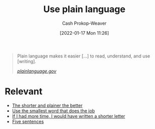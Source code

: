 :PROPERTIES:
:ID:       d65fac7a-c0e4-4f53-95f2-71d7343dc0cf
:DIR:      /home/cashweaver/proj/roam/attachments/d65fac7a-c0e4-4f53-95f2-71d7343dc0cf
:LAST_MODIFIED: [2023-09-05 Tue 20:15]
:END:
#+title: Use plain language
#+hugo_custom_front_matter: :slug "d65fac7a-c0e4-4f53-95f2-71d7343dc0cf"
#+filetags: :concept:
#+author: Cash Prokop-Weaver
#+date: [2022-01-17 Mon 11:26]

#+begin_quote
Plain language makes it easier [...] to read, understand, and use [writing].

/[[https://www.plainlanguage.gov/][plainlanguage.gov]]/
#+end_quote

* Relevant

- [[id:f9a2d16c-2264-47a7-85ce-db8e962a3811][The shorter and plainer the better]]
- [[id:7bfd0762-1ab3-4797-bdd1-483370601434][Use the smallest word that does the job]]
- [[id:436e3b6b-6b46-4173-b764-d3d902651feb][If I had more time, I would have written a shorter letter]]
- [[id:ef3d7a17-747d-485c-83b3-4404c1ab67e8][Five sentences]]

* Flashcards :noexport:
:PROPERTIES:
:ANKI_DECK: Default
:END:
